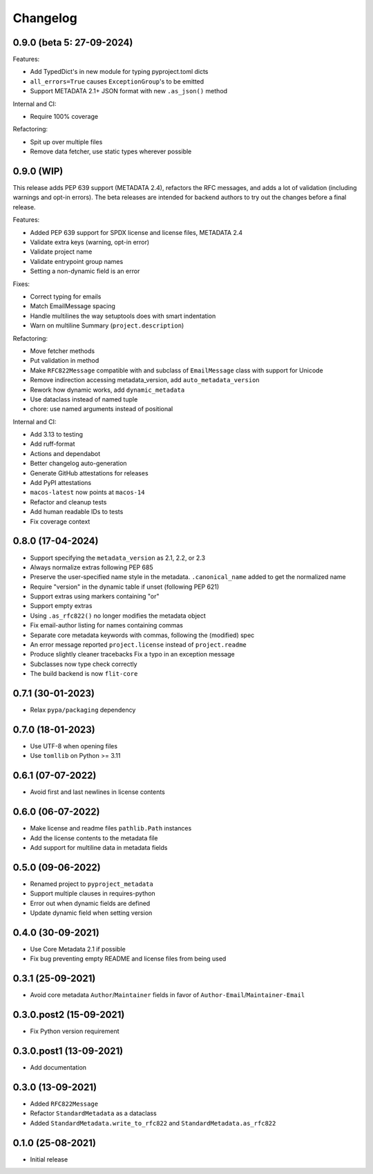 +++++++++
Changelog
+++++++++

0.9.0 (beta 5: 27-09-2024)
==========================

Features:

- Add TypedDict's in new module for typing pyproject.toml dicts
- ``all_errors=True`` causes ``ExceptionGroup``'s to be emitted
- Support METADATA 2.1+ JSON format with new ``.as_json()`` method


Internal and CI:

- Require 100% coverage

Refactoring:

- Spit up over multiple files
- Remove data fetcher, use static types wherever possible



0.9.0 (WIP)
===========

This release adds PEP 639 support (METADATA 2.4), refactors the RFC messages,
and adds a lot of validation (including warnings and opt-in errors). The beta
releases are intended for backend authors to try out the changes before a final
release.

Features:

- Added PEP 639 support for SPDX license and license files, METADATA 2.4
- Validate extra keys (warning, opt-in error)
- Validate project name
- Validate entrypoint group names
- Setting a non-dynamic field is an error

Fixes:

- Correct typing for emails
- Match EmailMessage spacing
- Handle multilines the way setuptools does with smart indentation
- Warn on multiline Summary (``project.description``)


Refactoring:

- Move fetcher methods
- Put validation in method
- Make ``RFC822Message`` compatible with and subclass of ``EmailMessage`` class with support for Unicode
- Remove indirection accessing metadata_version, add ``auto_metadata_version``
- Rework how dynamic works, add ``dynamic_metadata``
- Use dataclass instead of named tuple
- chore: use named arguments instead of positional


Internal and CI:

- Add 3.13 to testing
- Add ruff-format
- Actions and dependabot
- Better changelog auto-generation
- Generate GitHub attestations for releases
- Add PyPI attestations
- ``macos-latest`` now points at ``macos-14``
- Refactor and cleanup tests
- Add human readable IDs to tests
- Fix coverage context


0.8.0 (17-04-2024)
==================

- Support specifying the ``metadata_version`` as 2.1, 2.2, or 2.3
- Always normalize extras following PEP 685
- Preserve the user-specified name style in the metadata. ``.canonical_name`` added to get the normalized name
- Require "version" in the dynamic table if unset (following PEP 621)
- Support extras using markers containing "or"
- Support empty extras
- Using ``.as_rfc822()`` no longer modifies the metadata object
- Fix email-author listing for names containing commas
- Separate core metadata keywords with commas, following the (modified) spec
- An error message reported ``project.license`` instead of ``project.readme``
- Produce slightly cleaner tracebacks
  Fix a typo in an exception message
- Subclasses now type check correctly
- The build backend is now ``flit-core``


0.7.1 (30-01-2023)
==================

- Relax ``pypa/packaging`` dependency


0.7.0 (18-01-2023)
==================

- Use UTF-8 when opening files
- Use ``tomllib``  on Python >= 3.11


0.6.1 (07-07-2022)
==================

- Avoid first and last newlines in license contents


0.6.0 (06-07-2022)
==================

- Make license and readme files ``pathlib.Path`` instances
- Add the license contents to the metadata file
- Add support for multiline data in metadata fields


0.5.0 (09-06-2022)
==================

- Renamed project to ``pyproject_metadata``
- Support multiple clauses in requires-python
- Error out when dynamic fields are defined
- Update dynamic field when setting version


0.4.0 (30-09-2021)
==================

- Use Core Metadata 2.1 if possible
- Fix bug preventing empty README and license files from being used


0.3.1 (25-09-2021)
==================

- Avoid core metadata ``Author``/``Maintainer`` fields in favor of ``Author-Email``/``Maintainer-Email``


0.3.0.post2 (15-09-2021)
========================

- Fix Python version requirement


0.3.0.post1 (13-09-2021)
========================

- Add documentation


0.3.0 (13-09-2021)
==================

- Added ``RFC822Message``
- Refactor ``StandardMetadata`` as a dataclass
- Added ``StandardMetadata.write_to_rfc822`` and ``StandardMetadata.as_rfc822``


0.1.0 (25-08-2021)
==================

- Initial release
